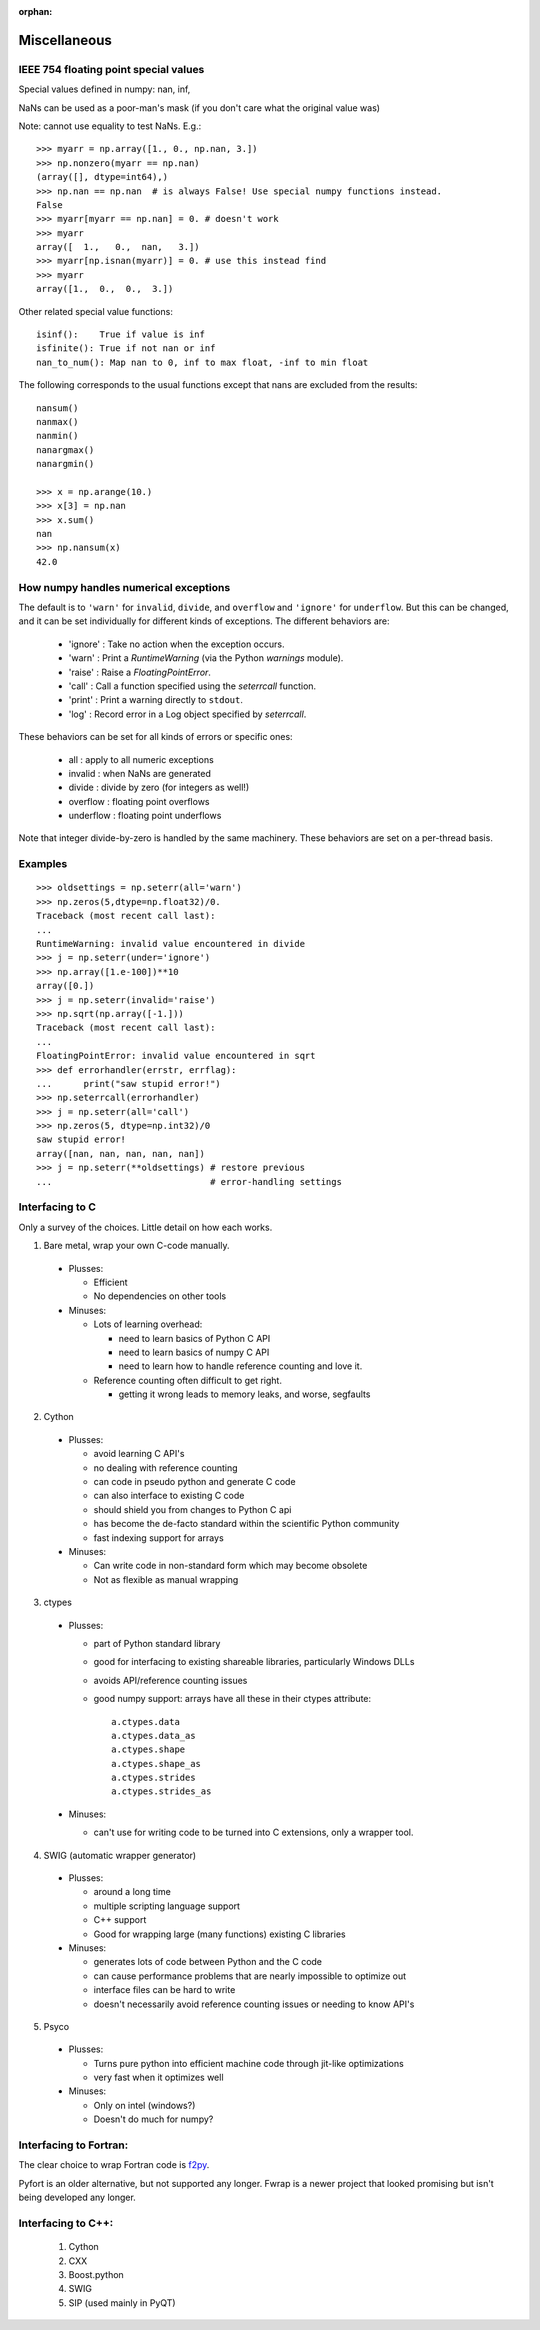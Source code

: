 :orphan:

*************
Miscellaneous
*************

IEEE 754 floating point special values
--------------------------------------

Special values defined in numpy: nan, inf,

NaNs can be used as a poor-man's mask (if you don't care what the
original value was)

Note: cannot use equality to test NaNs. E.g.: ::

 >>> myarr = np.array([1., 0., np.nan, 3.])
 >>> np.nonzero(myarr == np.nan)
 (array([], dtype=int64),)
 >>> np.nan == np.nan  # is always False! Use special numpy functions instead.
 False
 >>> myarr[myarr == np.nan] = 0. # doesn't work
 >>> myarr
 array([  1.,   0.,  nan,   3.])
 >>> myarr[np.isnan(myarr)] = 0. # use this instead find
 >>> myarr
 array([1.,  0.,  0.,  3.])

Other related special value functions: ::

 isinf():    True if value is inf
 isfinite(): True if not nan or inf
 nan_to_num(): Map nan to 0, inf to max float, -inf to min float

The following corresponds to the usual functions except that nans are excluded
from the results: ::

 nansum()
 nanmax()
 nanmin()
 nanargmax()
 nanargmin()

 >>> x = np.arange(10.)
 >>> x[3] = np.nan
 >>> x.sum()
 nan
 >>> np.nansum(x)
 42.0

How numpy handles numerical exceptions
--------------------------------------

The default is to ``'warn'`` for ``invalid``, ``divide``, and ``overflow``
and ``'ignore'`` for ``underflow``.  But this can be changed, and it can be
set individually for different kinds of exceptions. The different behaviors
are:

 - 'ignore' : Take no action when the exception occurs.
 - 'warn'   : Print a `RuntimeWarning` (via the Python `warnings` module).
 - 'raise'  : Raise a `FloatingPointError`.
 - 'call'   : Call a function specified using the `seterrcall` function.
 - 'print'  : Print a warning directly to ``stdout``.
 - 'log'    : Record error in a Log object specified by `seterrcall`.

These behaviors can be set for all kinds of errors or specific ones:

 - all       : apply to all numeric exceptions
 - invalid   : when NaNs are generated
 - divide    : divide by zero (for integers as well!)
 - overflow  : floating point overflows
 - underflow : floating point underflows

Note that integer divide-by-zero is handled by the same machinery.
These behaviors are set on a per-thread basis.

Examples
--------

::

 >>> oldsettings = np.seterr(all='warn')
 >>> np.zeros(5,dtype=np.float32)/0.
 Traceback (most recent call last):
 ...
 RuntimeWarning: invalid value encountered in divide
 >>> j = np.seterr(under='ignore')
 >>> np.array([1.e-100])**10
 array([0.])
 >>> j = np.seterr(invalid='raise')
 >>> np.sqrt(np.array([-1.]))
 Traceback (most recent call last):
 ...
 FloatingPointError: invalid value encountered in sqrt
 >>> def errorhandler(errstr, errflag):
 ...      print("saw stupid error!")
 >>> np.seterrcall(errorhandler)
 >>> j = np.seterr(all='call')
 >>> np.zeros(5, dtype=np.int32)/0
 saw stupid error!
 array([nan, nan, nan, nan, nan])
 >>> j = np.seterr(**oldsettings) # restore previous
 ...                              # error-handling settings

Interfacing to C
----------------
Only a survey of the choices. Little detail on how each works.

1) Bare metal, wrap your own C-code manually.

 - Plusses:

   - Efficient
   - No dependencies on other tools

 - Minuses:

   - Lots of learning overhead:

     - need to learn basics of Python C API
     - need to learn basics of numpy C API
     - need to learn how to handle reference counting and love it.

   - Reference counting often difficult to get right.

     - getting it wrong leads to memory leaks, and worse, segfaults

2) Cython

 - Plusses:

   - avoid learning C API's
   - no dealing with reference counting
   - can code in pseudo python and generate C code
   - can also interface to existing C code
   - should shield you from changes to Python C api
   - has become the de-facto standard within the scientific Python community
   - fast indexing support for arrays

 - Minuses:

   - Can write code in non-standard form which may become obsolete
   - Not as flexible as manual wrapping

3) ctypes

 - Plusses:

   - part of Python standard library
   - good for interfacing to existing shareable libraries, particularly
     Windows DLLs
   - avoids API/reference counting issues
   - good numpy support: arrays have all these in their ctypes
     attribute: ::

       a.ctypes.data
       a.ctypes.data_as
       a.ctypes.shape
       a.ctypes.shape_as
       a.ctypes.strides
       a.ctypes.strides_as

 - Minuses:

   - can't use for writing code to be turned into C extensions, only a wrapper
     tool.

4) SWIG (automatic wrapper generator)

 - Plusses:

   - around a long time
   - multiple scripting language support
   - C++ support
   - Good for wrapping large (many functions) existing C libraries

 - Minuses:

   - generates lots of code between Python and the C code
   - can cause performance problems that are nearly impossible to optimize
     out
   - interface files can be hard to write
   - doesn't necessarily avoid reference counting issues or needing to know
     API's

5) Psyco

 - Plusses:

   - Turns pure python into efficient machine code through jit-like
     optimizations
   - very fast when it optimizes well

 - Minuses:

   - Only on intel (windows?)
   - Doesn't do much for numpy?

Interfacing to Fortran:
-----------------------
The clear choice to wrap Fortran code is
`f2py <https://docs.scipy.org/doc/numpy/f2py/>`_.

Pyfort is an older alternative, but not supported any longer.
Fwrap is a newer project that looked promising but isn't being developed any
longer.

Interfacing to C++:
-------------------
 1) Cython
 2) CXX
 3) Boost.python
 4) SWIG
 5) SIP (used mainly in PyQT)
